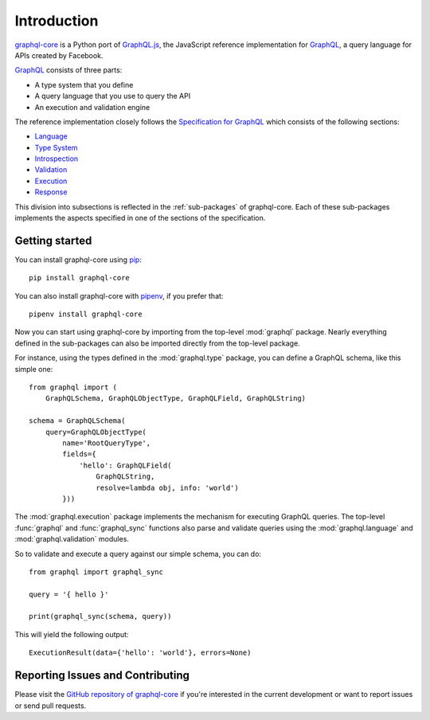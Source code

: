 Introduction
============

`graphql-core`_ is a Python port of `GraphQL.js`_,
the JavaScript reference implementation for GraphQL_,
a query language for APIs created by Facebook.

`GraphQL`_ consists of three parts:

* A type system that you define
* A query language that you use to query the API
* An execution and validation engine

The reference implementation closely follows the `Specification for GraphQL`_
which consists of the following sections:

* Language_
* `Type System`_
* Introspection_
* Validation_
* Execution_
* Response_

This division into subsections is reflected in the :ref:`sub-packages` of
graphql-core. Each of these sub-packages implements the aspects specified in
one of the sections of the specification.


Getting started
---------------

You can install graphql-core using pip_::

    pip install graphql-core

You can also install graphql-core with pipenv_, if you prefer that::

    pipenv install graphql-core

Now you can start using graphql-core by importing from the top-level
:mod:`graphql` package. Nearly everything defined in the sub-packages
can also be imported directly from the top-level package.

For instance, using the types defined in the :mod:`graphql.type` package,
you can define a GraphQL schema, like this simple one::

    from graphql import (
        GraphQLSchema, GraphQLObjectType, GraphQLField, GraphQLString)

    schema = GraphQLSchema(
        query=GraphQLObjectType(
            name='RootQueryType',
            fields={
                'hello': GraphQLField(
                    GraphQLString,
                    resolve=lambda obj, info: 'world')
            }))

The :mod:`graphql.execution` package implements the mechanism for executing
GraphQL queries. The top-level :func:`graphql` and :func:`graphql_sync`
functions also parse and validate queries using the :mod:`graphql.language`
and :mod:`graphql.validation` modules.

So to validate and execute a query against our simple schema, you can do::

    from graphql import graphql_sync

    query = '{ hello }'

    print(graphql_sync(schema, query))

This will yield the following output::

    ExecutionResult(data={'hello': 'world'}, errors=None)


Reporting Issues and Contributing
---------------------------------

Please visit the `GitHub repository of graphql-core`_ if you're interested
in the current development or want to report issues or send pull requests.

.. _GraphQL: https://graphql.org/
.. _GraphQl.js: https://github.com/graphql/graphql-js
.. _GraphQl-core: https://github.com/graphql-python/graphql-core
.. _GitHub repository of graphql-core: https://github.com/graphql-python/graphql-core
.. _Specification for GraphQL: https://facebook.github.io/graphql/
.. _Language: http://facebook.github.io/graphql/draft/#sec-Language
.. _Type System: http://facebook.github.io/graphql/draft/#sec-Type-System
.. _Introspection: http://facebook.github.io/graphql/draft/#sec-Introspection
.. _Validation: http://facebook.github.io/graphql/draft/#sec-Validation
.. _Execution: http://facebook.github.io/graphql/draft/#sec-Execution
.. _Response: http://facebook.github.io/graphql/draft/#sec-Response
.. _pip: https://pip.pypa.io/
.. _pipenv: https://github.com/pypa/pipenv
